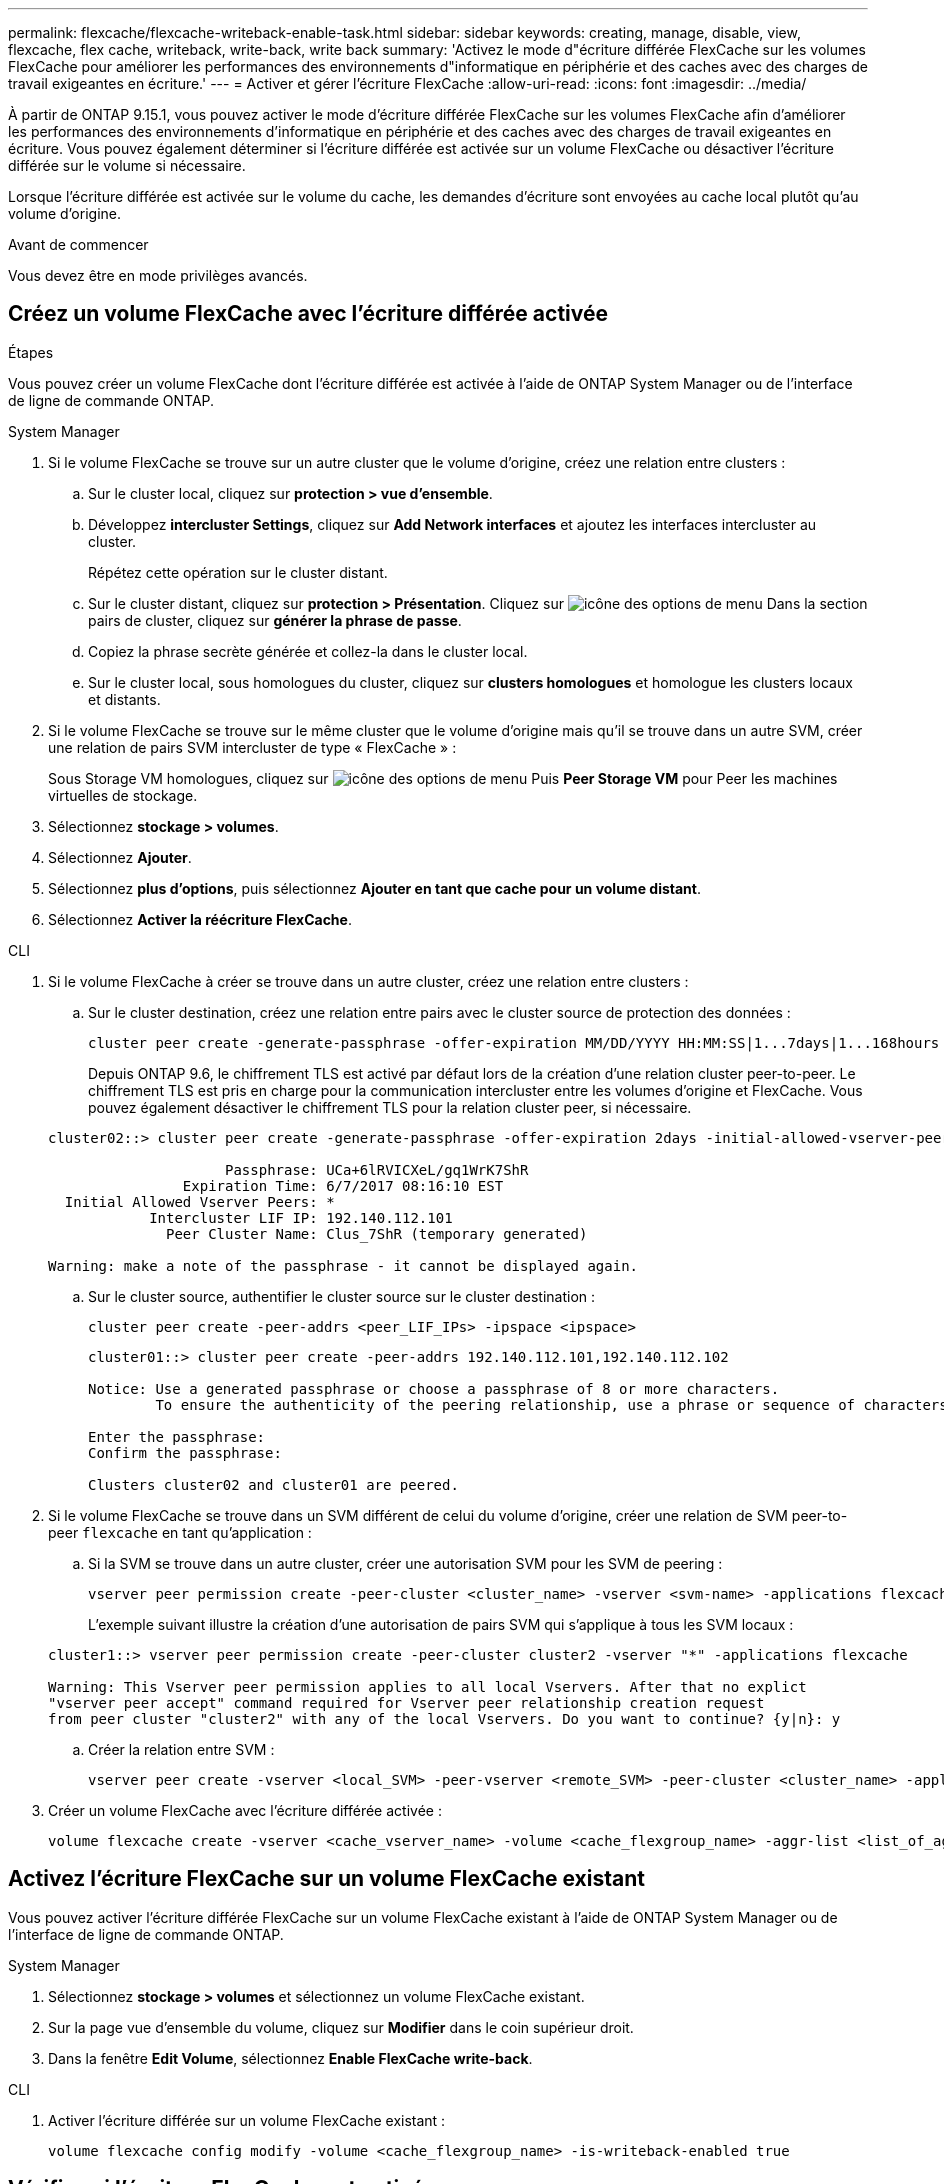 ---
permalink: flexcache/flexcache-writeback-enable-task.html 
sidebar: sidebar 
keywords: creating, manage, disable, view, flexcache, flex cache, writeback, write-back, write back 
summary: 'Activez le mode d"écriture différée FlexCache sur les volumes FlexCache pour améliorer les performances des environnements d"informatique en périphérie et des caches avec des charges de travail exigeantes en écriture.' 
---
= Activer et gérer l'écriture FlexCache
:allow-uri-read: 
:icons: font
:imagesdir: ../media/


[role="lead"]
À partir de ONTAP 9.15.1, vous pouvez activer le mode d'écriture différée FlexCache sur les volumes FlexCache afin d'améliorer les performances des environnements d'informatique en périphérie et des caches avec des charges de travail exigeantes en écriture. Vous pouvez également déterminer si l'écriture différée est activée sur un volume FlexCache ou désactiver l'écriture différée sur le volume si nécessaire.

Lorsque l'écriture différée est activée sur le volume du cache, les demandes d'écriture sont envoyées au cache local plutôt qu'au volume d'origine.

.Avant de commencer
Vous devez être en mode privilèges avancés.



== Créez un volume FlexCache avec l'écriture différée activée

.Étapes
Vous pouvez créer un volume FlexCache dont l'écriture différée est activée à l'aide de ONTAP System Manager ou de l'interface de ligne de commande ONTAP.

[role="tabbed-block"]
====
.System Manager
--
. Si le volume FlexCache se trouve sur un autre cluster que le volume d'origine, créez une relation entre clusters :
+
.. Sur le cluster local, cliquez sur *protection > vue d'ensemble*.
.. Développez *intercluster Settings*, cliquez sur *Add Network interfaces* et ajoutez les interfaces intercluster au cluster.
+
Répétez cette opération sur le cluster distant.

.. Sur le cluster distant, cliquez sur *protection > Présentation*. Cliquez sur image:icon_kabob.gif["icône des options de menu"] Dans la section pairs de cluster, cliquez sur *générer la phrase de passe*.
.. Copiez la phrase secrète générée et collez-la dans le cluster local.
.. Sur le cluster local, sous homologues du cluster, cliquez sur *clusters homologues* et homologue les clusters locaux et distants.


. Si le volume FlexCache se trouve sur le même cluster que le volume d'origine mais qu'il se trouve dans un autre SVM, créer une relation de pairs SVM intercluster de type « FlexCache » :
+
Sous Storage VM homologues, cliquez sur image:icon_kabob.gif["icône des options de menu"] Puis *Peer Storage VM* pour Peer les machines virtuelles de stockage.

. Sélectionnez *stockage > volumes*.
. Sélectionnez *Ajouter*.
. Sélectionnez *plus d'options*, puis sélectionnez *Ajouter en tant que cache pour un volume distant*.
. Sélectionnez *Activer la réécriture FlexCache*.


--
.CLI
--
. Si le volume FlexCache à créer se trouve dans un autre cluster, créez une relation entre clusters :
+
.. Sur le cluster destination, créez une relation entre pairs avec le cluster source de protection des données :
+
[source, cli]
----
cluster peer create -generate-passphrase -offer-expiration MM/DD/YYYY HH:MM:SS|1...7days|1...168hours -peer-addrs <peer_LIF_IPs> -initial-allowed-vserver-peers <svm_name>,..|* -ipspace <ipspace_name>
----
+
Depuis ONTAP 9.6, le chiffrement TLS est activé par défaut lors de la création d'une relation cluster peer-to-peer. Le chiffrement TLS est pris en charge pour la communication intercluster entre les volumes d'origine et FlexCache. Vous pouvez également désactiver le chiffrement TLS pour la relation cluster peer, si nécessaire.

+
[listing]
----
cluster02::> cluster peer create -generate-passphrase -offer-expiration 2days -initial-allowed-vserver-peers *

                     Passphrase: UCa+6lRVICXeL/gq1WrK7ShR
                Expiration Time: 6/7/2017 08:16:10 EST
  Initial Allowed Vserver Peers: *
            Intercluster LIF IP: 192.140.112.101
              Peer Cluster Name: Clus_7ShR (temporary generated)

Warning: make a note of the passphrase - it cannot be displayed again.
----
.. Sur le cluster source, authentifier le cluster source sur le cluster destination :
+
[source, cli]
----
cluster peer create -peer-addrs <peer_LIF_IPs> -ipspace <ipspace>
----
+
[listing]
----
cluster01::> cluster peer create -peer-addrs 192.140.112.101,192.140.112.102

Notice: Use a generated passphrase or choose a passphrase of 8 or more characters.
        To ensure the authenticity of the peering relationship, use a phrase or sequence of characters that would be hard to guess.

Enter the passphrase:
Confirm the passphrase:

Clusters cluster02 and cluster01 are peered.
----


. Si le volume FlexCache se trouve dans un SVM différent de celui du volume d'origine, créer une relation de SVM peer-to-peer `flexcache` en tant qu'application :
+
.. Si la SVM se trouve dans un autre cluster, créer une autorisation SVM pour les SVM de peering :
+
[source, cli]
----
vserver peer permission create -peer-cluster <cluster_name> -vserver <svm-name> -applications flexcache
----
+
L'exemple suivant illustre la création d'une autorisation de pairs SVM qui s'applique à tous les SVM locaux :

+
[listing]
----
cluster1::> vserver peer permission create -peer-cluster cluster2 -vserver "*" -applications flexcache

Warning: This Vserver peer permission applies to all local Vservers. After that no explict
"vserver peer accept" command required for Vserver peer relationship creation request
from peer cluster "cluster2" with any of the local Vservers. Do you want to continue? {y|n}: y
----
.. Créer la relation entre SVM :
+
[source, cli]
----
vserver peer create -vserver <local_SVM> -peer-vserver <remote_SVM> -peer-cluster <cluster_name> -applications flexcache
----


. Créer un volume FlexCache avec l'écriture différée activée :
+
[source, cli]
----
volume flexcache create -vserver <cache_vserver_name> -volume <cache_flexgroup_name> -aggr-list <list_of_aggregates> -origin-volume <origin flexgroup> -origin-vserver <origin_vserver name> -junction-path <junction_path> -is-writeback-enabled true
----


--
====


== Activez l'écriture FlexCache sur un volume FlexCache existant

Vous pouvez activer l'écriture différée FlexCache sur un volume FlexCache existant à l'aide de ONTAP System Manager ou de l'interface de ligne de commande ONTAP.

[role="tabbed-block"]
====
.System Manager
--
. Sélectionnez *stockage > volumes* et sélectionnez un volume FlexCache existant.
. Sur la page vue d’ensemble du volume, cliquez sur *Modifier* dans le coin supérieur droit.
. Dans la fenêtre *Edit Volume*, sélectionnez *Enable FlexCache write-back*.


--
.CLI
--
. Activer l'écriture différée sur un volume FlexCache existant :
+
[source, cli]
----
volume flexcache config modify -volume <cache_flexgroup_name> -is-writeback-enabled true
----


--
====


== Vérifiez si l'écriture FlexCache est activée

.Étapes
Vous pouvez utiliser System Manager ou l'interface de ligne de commandes ONTAP pour déterminer si l'écriture différée FlexCache est activée.

[role="tabbed-block"]
====
.System Manager
--
. Sélectionnez *stockage > volumes* et sélectionnez un volume.
. Dans le volume *vue d'ensemble*, localisez *détails FlexCache* et vérifiez si l'écriture FlexCache est définie sur *activée* sur le volume FlexCache.


--
.CLI
--
. Vérifiez si l'écriture FlexCache est activée :
+
[source, cli]
----
volume flexcache config show -volume cache -fields is-writeback-enabled
----


--
====


== Désactiver l'écriture différée sur un volume FlexCache

Avant de pouvoir supprimer un volume FlexCache, vous devez désactiver l'écriture différée FlexCache.

.Étapes
Vous pouvez utiliser System Manager ou l'interface de ligne de commandes ONTAP pour désactiver l'écriture différée FlexCache.

[role="tabbed-block"]
====
.System Manager
--
. Sélectionnez *stockage > volumes* et sélectionnez un volume FlexCache existant sur lequel l'écriture différée FlexCache est activée.
. Sur la page vue d'ensemble du volume, cliquez sur Modifier dans le coin supérieur droit.
. Dans la fenêtre *Edit Volume*, désélectionnez *Enable FlexCache write-back*.


--
.CLI
--
. Désactiver l'écriture :
+
[source, cli]
----
volume flexcache config modify -volume <cache_vol_name> -is-writeback-enabled false
----


--
====
